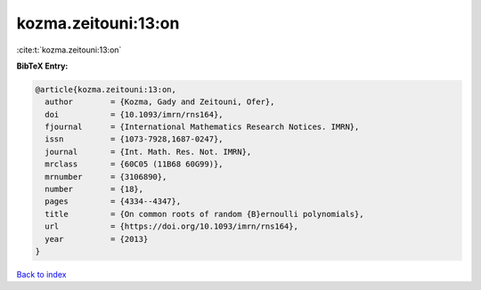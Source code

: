 kozma.zeitouni:13:on
====================

:cite:t:`kozma.zeitouni:13:on`

**BibTeX Entry:**

.. code-block:: bibtex

   @article{kozma.zeitouni:13:on,
     author        = {Kozma, Gady and Zeitouni, Ofer},
     doi           = {10.1093/imrn/rns164},
     fjournal      = {International Mathematics Research Notices. IMRN},
     issn          = {1073-7928,1687-0247},
     journal       = {Int. Math. Res. Not. IMRN},
     mrclass       = {60C05 (11B68 60G99)},
     mrnumber      = {3106890},
     number        = {18},
     pages         = {4334--4347},
     title         = {On common roots of random {B}ernoulli polynomials},
     url           = {https://doi.org/10.1093/imrn/rns164},
     year          = {2013}
   }

`Back to index <../By-Cite-Keys.html>`_
